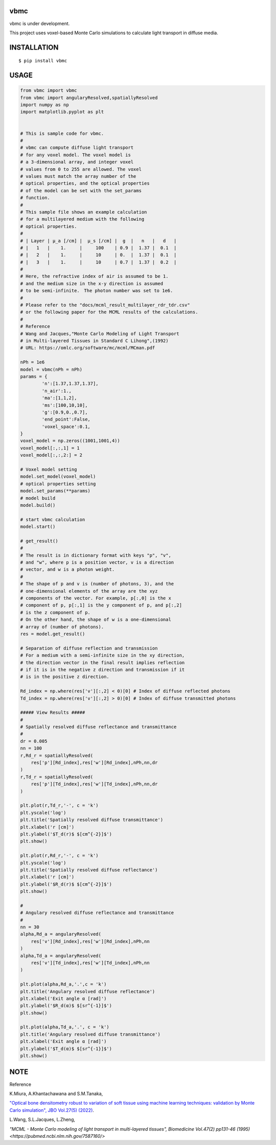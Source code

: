 vbmc
========================
vbmc is under development.

This project uses voxel-based Monte Carlo simulations to calculate light transport in diffuse media.

INSTALLATION
==============

::

 $ pip install vbmc


USAGE
============

.. code:: python

  from vbmc import vbmc
  from vbmc import angularyResolved,spatiallyResolved
  import numpy as np
  import matplotlib.pyplot as plt


  # This is sample code for vbmc.
  #
  # vbmc can compute diffuse light transport
  # for any voxel model. The voxel model is
  # a 3-dimensional array, and integer voxel
  # values from 0 to 255 are allowed. The voxel
  # values must match the array number of the
  # optical properties, and the optical properties
  # of the model can be set with the set_params
  # function.
  #
  # This sample file shows an example calculation
  # for a multilayered medium with the following
  # optical properties.
  #
  # | Layer | µ_a [/cm] |  µ_s [/cm] |  g  |   n   |   d   |
  # |   1   |    1.     |     100    | 0.9 |  1.37 |  0.1  |
  # |   2   |    1.     |     10     | 0.  |  1.37 |  0.1  |
  # |   3   |    1.     |     10     | 0.7 |  1.37 |  0.2  |
  #
  # Here, the refractive index of air is assumed to be 1.
  # and the medium size in the x-y direction is assumed
  # to be semi-infinite.　The photon number was set to 1e6.
  #
  # Please refer to the "docs/mcml_result_multilayer_rdr_tdr.csv"
  # or the following paper for the MCML results of the calculations.
  #
  # Reference
  # Wang and Jacques,"Monte Carlo Modeling of Light Transport
  # in Multi-layered Tissues in Standard C Lihong",(1992)
  # URL: https://omlc.org/software/mc/mcml/MCman.pdf

  nPh = 1e6
  model = vbmc(nPh = nPh)
  params = {
          'n':[1.37,1.37,1.37],
          'n_air':1.,
          'ma':[1,1,2],
          'ms':[100,10,10],
          'g':[0.9,0.,0.7],
          'end_point':False,
          'voxel_space':0.1,
  }
  voxel_model = np.zeros((1001,1001,4))
  voxel_model[:,:,1] = 1
  voxel_model[:,:,2:] = 2

  # Voxel model setting
  model.set_model(voxel_model)
  # optical properties setting
  model.set_params(**params)
  # model build
  model.build()

  # start vbmc calculation
  model.start()

  # get_result()
  #
  # The result is in dictionary format with keys "p", "v",
  # and "w", where p is a position vector, v is a direction
  # vector, and w is a photon weight.
  #
  # The shape of p and v is (number of photons, 3), and the
  # one-dimensional elements of the array are the xyz
  # components of the vector. For example, p[:,0] is the x
  # component of p, p[:,1] is the y component of p, and p[:,2]
  # is the z component of p.
  # On the other hand, the shape of w is a one-dimensional
  # array of (number of photons).
  res = model.get_result()

  # Separation of diffuse reflection and transmission
  # For a medium with a semi-infinite size in the xy direction,
  # the direction vector in the final result implies reflection
  # if it is in the negative z direction and transmission if it
  # is in the positive z direction.

  Rd_index = np.where(res['v'][:,2] < 0)[0] # Index of diffuse reflected photons
  Td_index = np.where(res['v'][:,2] > 0)[0] # Index of diffuse transmitted photons

  ##### View Results #####
  #
  # Spatially resolved diffuse reflectance and transmittance
  #
  dr = 0.005
  nn = 100
  r,Rd_r = spatiallyResolved(
      res['p'][Rd_index],res['w'][Rd_index],nPh,nn,dr
  )
  r,Td_r = spatiallyResolved(
      res['p'][Td_index],res['w'][Td_index],nPh,nn,dr
  )

  plt.plot(r,Td_r,'-', c = 'k')
  plt.yscale('log')
  plt.title('Spatially resolved diffuse transmittance')
  plt.xlabel('r [cm]')
  plt.ylabel('$T_d(r)$ $[cm^{-2}]$')
  plt.show()

  plt.plot(r,Rd_r,'-', c = 'k')
  plt.yscale('log')
  plt.title('Spatially resolved diffuse reflectance')
  plt.xlabel('r [cm]')
  plt.ylabel('$R_d(r)$ $[cm^{-2}]$')
  plt.show()

  #
  # Angulary resolved diffuse reflectance and transmittance
  #
  nn = 30
  alpha,Rd_a = angularyResolved(
      res['v'][Rd_index],res['w'][Rd_index],nPh,nn
  )
  alpha,Td_a = angularyResolved(
      res['v'][Td_index],res['w'][Td_index],nPh,nn
  )

  plt.plot(alpha,Rd_a,'.',c = 'k')
  plt.title('Angulary resolved diffuse reflectance')
  plt.xlabel('Exit angle α [rad]')
  plt.ylabel('$R_d(α)$ $[sr^{-1}]$')
  plt.show()

  plt.plot(alpha,Td_a,'.', c = 'k')
  plt.title('Angulary resolved diffuse transmittance')
  plt.xlabel('Exit angle α [rad]')
  plt.ylabel('$T_d(α)$ $[sr^{-1}]$')
  plt.show()

NOTE
============

Reference

K.Miura, A.Khantachawana and S.M.Tanaka,

`"Optical bone densitometry robust to variation of soft tissue using machine learning techniques: validation by Monte Carlo simulation", JBO Vol.27(5) (2022) <https://www.ncbi.nlm.nih.gov/pmc/articles/PMC9116466/>`_.


L.Wang, S.L.Jacques, L.Zheng,

`"MCML - Monte Carlo modeling of light transport in multi-layered tissues", Biomedicine Vol.47(2) pp131-46 (1995) <https://pubmed.ncbi.nlm.nih.gov/7587160/>`
